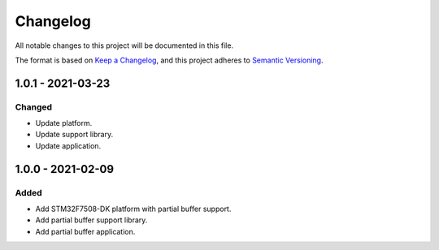 ===========
 Changelog
===========

All notable changes to this project will be documented in this file.

The format is based on `Keep a Changelog <https://keepachangelog.com/en/1.0.0/>`_,
and this project adheres to `Semantic Versioning <https://semver.org/spec/v2.0.0.html>`_.

--------------------
 1.0.1 - 2021-03-23
--------------------

Changed
=======

- Update platform.
- Update support library.
- Update application.

--------------------
 1.0.0 - 2021-02-09
--------------------

Added
=====

- Add STM32F7508-DK platform with partial buffer support.
- Add partial buffer support library.
- Add partial buffer application.

.. ReStructuredText
.. Copyright 2020-2021 MicroEJ Corp. All rights reserved.
.. This library is provided in source code for use, modification and test, subject to license terms.
.. Any modification of the source code will break MicroEJ Corp. warranties on the whole library.

